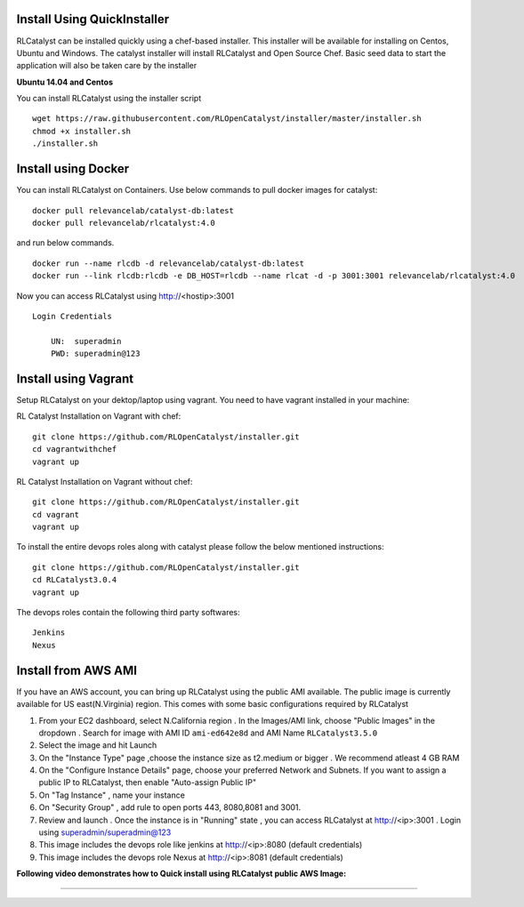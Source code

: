 


.. _install-installer:


Install Using QuickInstaller
============================

RLCatalyst can be installed quickly using a chef-based installer. This installer will be available for installing on Centos, Ubuntu and Windows. The catalyst installer will install RLCatalyst and Open Source Chef. Basic seed data to start the application will also be taken care by the installer

**Ubuntu 14.04 and Centos**

You can install RLCatalyst using the installer script ::

    wget https://raw.githubusercontent.com/RLOpenCatalyst/installer/master/installer.sh
    chmod +x installer.sh
    ./installer.sh

.. _install-Docker:
Install using Docker
====================

You can install RLCatalyst on Containers. Use below commands to pull docker images for catalyst::

    docker pull relevancelab/catalyst-db:latest
    docker pull relevancelab/rlcatalyst:4.0

and run below commands. ::

    docker run --name rlcdb -d relevancelab/catalyst-db:latest
    docker run --link rlcdb:rlcdb -e DB_HOST=rlcdb --name rlcat -d -p 3001:3001 relevancelab/rlcatalyst:4.0

Now you can access RLCatalyst using http://<hostip>:3001 ::

    Login Credentials

        UN:  superadmin 
        PWD: superadmin@123

.. _install-vagrant:
Install using Vagrant
=====================
Setup RLCatalyst on your dektop/laptop using vagrant. You need to have vagrant installed in your machine::
    
RL Catalyst Installation on Vagrant with chef::

    git clone https://github.com/RLOpenCatalyst/installer.git
    cd vagrantwithchef
    vagrant up

RL Catalyst Installation on Vagrant without chef::

    git clone https://github.com/RLOpenCatalyst/installer.git
    cd vagrant
    vagrant up

To install the entire devops roles along with catalyst please follow the below mentioned instructions::

    git clone https://github.com/RLOpenCatalyst/installer.git
    cd RLCatalyst3.0.4
    vagrant up

The devops roles contain the following third party softwares::
    
    Jenkins
    Nexus



.. _install-ami:

Install from AWS AMI
====================

If you have an AWS account, you can bring up RLCatalyst using the public AMI available. The public image is currently available for US east(N.Virginia) region. This comes with some basic configurations required by RLCatalyst

1. From your EC2 dashboard, select N.California region . In the Images/AMI link, choose "Public Images" in the dropdown . Search for image with AMI ID ``ami-ed642e8d`` and AMI Name ``RLCatalyst3.5.0``
2. Select the image and hit Launch
3. On the "Instance Type" page ,choose the instance size as t2.medium or bigger . We recommend atleast 4 GB RAM
4. On the "Configure Instance Details" page, choose your preferred Network and Subnets. If you want to assign a public IP to RLCatalyst, then enable "Auto-assign Public IP"
5. On "Tag Instance" , name your instance
6. On "Security Group" , add rule to open ports 443, 8080,8081 and 3001.
7. Review and launch . Once the instance is in "Running" state , you can access RLCatalyst at http://<ip>:3001 . Login using superadmin/superadmin@123
8. This image includes the devops role like jenkins at http://<ip>:8080 (default credentials)
9. This image includes the devops role Nexus at http://<ip>:8081 (default credentials)


**Following video demonstrates how to Quick install using RLCatalyst public AWS Image:**
 

.. raw:: html

    
    <div style="position:relative;padding-bottom:56.25%;padding-top:30px;height:0;overflow:hidden;">
        <iframe src="https://www.youtube.com/embed/tj-Ce5o6-So" frameborder="0" allowfullscreen style="position: absolute; top: 0; left: 0; width: 100%; height: 100%;"></iframe>
    </div>

*****

